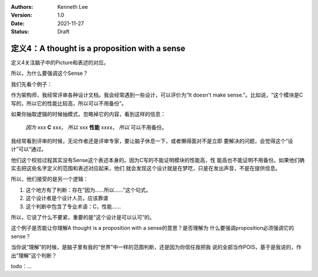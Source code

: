 .. Kenneth Lee 版权所有 2021

:Authors: Kenneth Lee
:Version: 1.0
:Date: 2021-11-27
:Status: Draft

定义4：A thought is a proposition with a sense
**********************************************

定义4关注脑子中的Picture和表述的对应。

所以，为什么要强调这个Sense？

我们先看个例子：

作为架构师，我经常评审各种设计文档。我会经常遇到一些设计，可以评价为“It doesn't
make sense.”。比如说，“这个模块是C写的，所以它的性能比较高，所以可以不用备份”。

如果你抽取逻辑的时候抽模式，忽略掉它的内容，看到这样的信息：

        *因为* xxx **C** xxx，
        *所以* xxx **性能** xxxx，
        *所以* 可以不用备份。

我经常看到评审的时候，无论作者还是评审专家，要让脑子休息一下，或者懒得面对不是立即
要解决的问题，会觉得这个“设计”可以“通过。

他们这个校验过程其实没有Sense这个表述本身的。因为C写的不能证明模块的性能高，性
能高也不能证明不用备份。如果他们确实去把这些名字定义的范围和表述对应起来，他们
就会发现这个设计就是在梦呓，只是在发出声音，不是在提供信息。

所以，他们接受的是另一个逻辑：

1. 这个地方有了判断：存在“因为……所以……”这个句式。
2. 这个设计者是个设计人员，应该靠谱
3. 这个判断中包含了专业术语：C，性能……

所以，它说了什么不要紧，重要的是“这个设计是可以认可”的。

这个例子是否能让你理解A thought is a proposition with a sense的意思？是否理解为
什么要强调proposition必须强调它的sense？

当你说“理解”的时候，是脑子里有我的“世界”中一样的范围判断，还是因为你信任我把我
说的全部当作POIS，基于是我说的，作出“理解”这个判断？

todo：...
